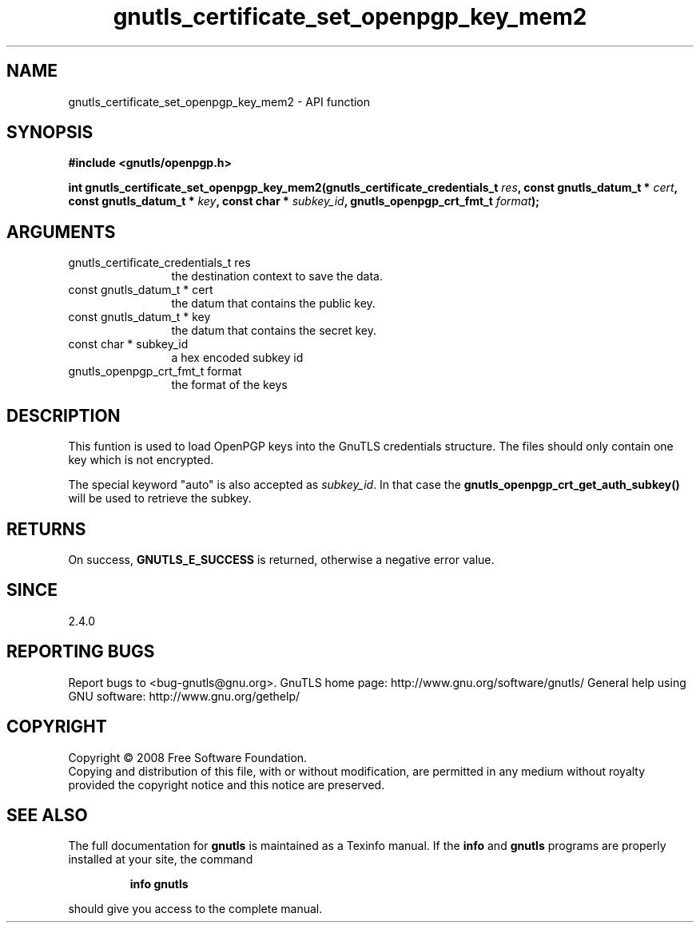 .\" DO NOT MODIFY THIS FILE!  It was generated by gdoc.
.TH "gnutls_certificate_set_openpgp_key_mem2" 3 "2.10.1" "gnutls" "gnutls"
.SH NAME
gnutls_certificate_set_openpgp_key_mem2 \- API function
.SH SYNOPSIS
.B #include <gnutls/openpgp.h>
.sp
.BI "int gnutls_certificate_set_openpgp_key_mem2(gnutls_certificate_credentials_t " res ", const gnutls_datum_t * " cert ", const gnutls_datum_t * " key ", const char * " subkey_id ", gnutls_openpgp_crt_fmt_t " format ");"
.SH ARGUMENTS
.IP "gnutls_certificate_credentials_t res" 12
the destination context to save the data.
.IP "const gnutls_datum_t * cert" 12
the datum that contains the public key.
.IP "const gnutls_datum_t * key" 12
the datum that contains the secret key.
.IP "const char * subkey_id" 12
a hex encoded subkey id
.IP "gnutls_openpgp_crt_fmt_t format" 12
the format of the keys
.SH "DESCRIPTION"
This funtion is used to load OpenPGP keys into the GnuTLS
credentials structure.  The files should only contain one key which
is not encrypted.

The special keyword "auto" is also accepted as \fIsubkey_id\fP.  In that
case the \fBgnutls_openpgp_crt_get_auth_subkey()\fP will be used to
retrieve the subkey.
.SH "RETURNS"
On success, \fBGNUTLS_E_SUCCESS\fP is returned, otherwise a
negative error value.
.SH "SINCE"
2.4.0
.SH "REPORTING BUGS"
Report bugs to <bug-gnutls@gnu.org>.
GnuTLS home page: http://www.gnu.org/software/gnutls/
General help using GNU software: http://www.gnu.org/gethelp/
.SH COPYRIGHT
Copyright \(co 2008 Free Software Foundation.
.br
Copying and distribution of this file, with or without modification,
are permitted in any medium without royalty provided the copyright
notice and this notice are preserved.
.SH "SEE ALSO"
The full documentation for
.B gnutls
is maintained as a Texinfo manual.  If the
.B info
and
.B gnutls
programs are properly installed at your site, the command
.IP
.B info gnutls
.PP
should give you access to the complete manual.
